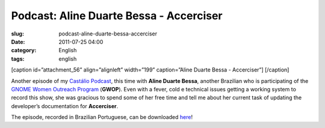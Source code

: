 Podcast: Aline Duarte Bessa - Accerciser
########################################
:slug: podcast-aline-duarte-bessa-accerciser
:date: 2011-07-25 04:00
:category: English
:tags: english

[caption id=”attachment\_56” align=”alignleft” width=”199”
caption=”Aline Duarte Bessa - Accerciser”] |Aline Duarte Bessa -
Accerciser|\ [/caption]

Another episode of my `Castálio Podcast <http://castalio.info>`__, this
time with **Aline Duarte Bessa**, another Brazilian who is participating
of the `GNOME Women Outreach
Program <http://live.gnome.org/GnomeWomen/OutreachProgram2011>`__
(**GWOP**). Even with a fever, cold e technical issues getting a working
system to record this show, she was gracious to spend some of her free
time and tell me about her current task of updating the developer’s
documentation for **Accerciser**.

The episode, recorded in Brazilian Portuguese, can be downloaded
`here <http://wp.me/p1mMfJ-T>`__!

.. |Aline Duarte Bessa - Accerciser| image:: http://www.castalio.info/wp-content/uploads/2011/07/aline_bessa-199x300.jpg
   :target: http://www.castalio.info/wp-content/uploads/2011/07/aline_bessa.jpg
